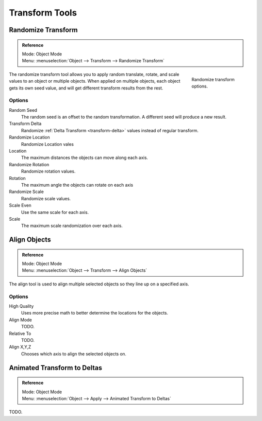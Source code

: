 
***************
Transform Tools
***************

Randomize Transform
===================

.. admonition:: Reference
   :class: refbox

   | Mode:     Object Mode
   | Menu:     :menuselection:`Object --> Transform --> Randomize Transform`

.. figure:: /images/transform-randomize.jpg
   :figwidth: 158px
   :align: right

   Randomize transform options.


The randomize transform tool allows you to apply random translate, rotate,
and scale values to an object or multiple objects. When applied on multiple objects,
each object gets its own seed value, and will get different transform results from the rest.


Options
-------

Random Seed
   The random seed is an offset to the random transformation.
   A different seed will produce a new result.
Transform Delta
   Randomize :ref:`Delta Transform <transform-delta>`
   values instead of regular transform.

Randomize Location
   Randomize Location vales
Location
   The maximum distances the objects can move along each axis.

Randomize Rotation
   Randomize rotation values.
Rotation
   The maximum angle the objects can rotate on each axis

Randomize Scale
   Randomize scale values.
Scale Even
   Use the same scale for each axis.
Scale
   The maximum scale randomization over each axis.


Align Objects
=============

.. admonition:: Reference
   :class: refbox

   | Mode:     Object Mode
   | Menu:     :menuselection:`Object --> Transform --> Align Objects`


The align tool is used to align multiple selected objects so they line up on a specified axis.


Options
-------

High Quality
   Uses more precise math to better determine the locations for the objects.

Align Mode
   TODO.

Relative To
   TODO.

Align X,Y,Z
   Chooses which axis to align the selected objects on.


Animated Transform to Deltas
============================

.. admonition:: Reference
   :class: refbox

   | Mode:     Object Mode
   | Menu:     :menuselection:`Object --> Apply --> Animated Transform to Deltas`


TODO.
